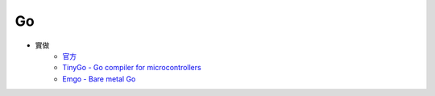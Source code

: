 ========================================
Go
========================================

* 實做
    - `官方 <https://github.com/golang/go>`_
    - `TinyGo - Go compiler for microcontrollers <https://github.com/aykevl/tinygo>`_
    - `Emgo - Bare metal Go <https://github.com/ziutek/emgo>`_
